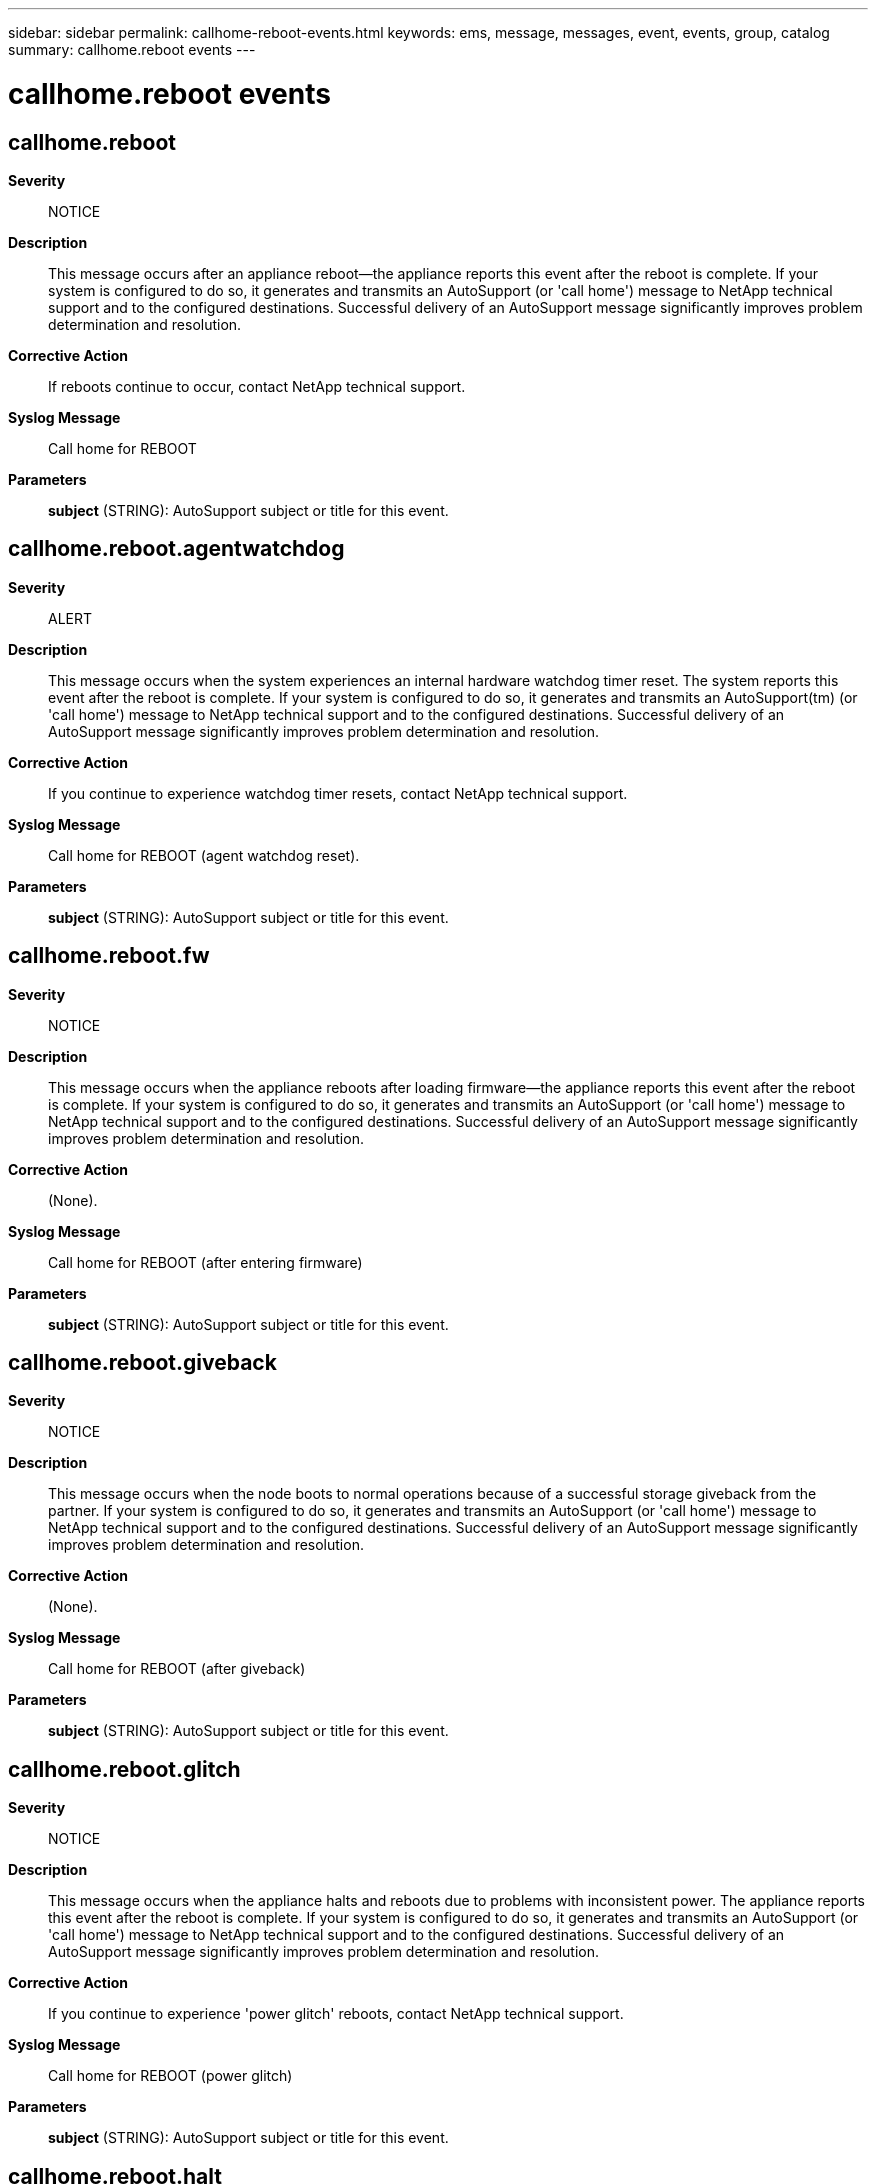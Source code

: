 ---
sidebar: sidebar
permalink: callhome-reboot-events.html
keywords: ems, message, messages, event, events, group, catalog
summary: callhome.reboot events
---

= callhome.reboot events
:toclevels: 1
:hardbreaks:
:nofooter:
:icons: font
:linkattrs:
:imagesdir: ./media/

== callhome.reboot
*Severity*::
NOTICE
*Description*::
This message occurs after an appliance reboot--the appliance reports this event after the reboot is complete. If your system is configured to do so, it generates and transmits an AutoSupport (or 'call home') message to NetApp technical support and to the configured destinations. Successful delivery of an AutoSupport message significantly improves problem determination and resolution.
*Corrective Action*::
If reboots continue to occur, contact NetApp technical support.
*Syslog Message*::
Call home for REBOOT
*Parameters*::
*subject* (STRING): AutoSupport subject or title for this event.

== callhome.reboot.agentwatchdog
*Severity*::
ALERT
*Description*::
This message occurs when the system experiences an internal hardware watchdog timer reset. The system reports this event after the reboot is complete. If your system is configured to do so, it generates and transmits an AutoSupport(tm) (or 'call home') message to NetApp technical support and to the configured destinations. Successful delivery of an AutoSupport message significantly improves problem determination and resolution.
*Corrective Action*::
If you continue to experience watchdog timer resets, contact NetApp technical support.
*Syslog Message*::
Call home for REBOOT (agent watchdog reset).
*Parameters*::
*subject* (STRING): AutoSupport subject or title for this event.

== callhome.reboot.fw
*Severity*::
NOTICE
*Description*::
This message occurs when the appliance reboots after loading firmware--the appliance reports this event after the reboot is complete. If your system is configured to do so, it generates and transmits an AutoSupport (or 'call home') message to NetApp technical support and to the configured destinations. Successful delivery of an AutoSupport message significantly improves problem determination and resolution.
*Corrective Action*::
(None).
*Syslog Message*::
Call home for REBOOT (after entering firmware)
*Parameters*::
*subject* (STRING): AutoSupport subject or title for this event.

== callhome.reboot.giveback
*Severity*::
NOTICE
*Description*::
This message occurs when the node boots to normal operations because of a successful storage giveback from the partner. If your system is configured to do so, it generates and transmits an AutoSupport (or 'call home') message to NetApp technical support and to the configured destinations. Successful delivery of an AutoSupport message significantly improves problem determination and resolution.
*Corrective Action*::
(None).
*Syslog Message*::
Call home for REBOOT (after giveback)
*Parameters*::
*subject* (STRING): AutoSupport subject or title for this event.

== callhome.reboot.glitch
*Severity*::
NOTICE
*Description*::
This message occurs when the appliance halts and reboots due to problems with inconsistent power. The appliance reports this event after the reboot is complete. If your system is configured to do so, it generates and transmits an AutoSupport (or 'call home') message to NetApp technical support and to the configured destinations. Successful delivery of an AutoSupport message significantly improves problem determination and resolution.
*Corrective Action*::
If you continue to experience 'power glitch' reboots, contact NetApp technical support.
*Syslog Message*::
Call home for REBOOT (power glitch)
*Parameters*::
*subject* (STRING): AutoSupport subject or title for this event.

== callhome.reboot.halt
*Severity*::
NOTICE
*Description*::
This message occurs when the appliance reboots after you use the 'halt' command to shut it down. The appliance reports this event after the reboot is complete. If your system is configured to do so, it generates and transmits an AutoSupport (or 'call home') message to NetApp technical support and to the configured destinations. Successful delivery of an AutoSupport message significantly improves problem determination and resolution.
*Corrective Action*::
(None).
*Syslog Message*::
Call home for REBOOT (halt command)
*Parameters*::
*subject* (STRING): AutoSupport subject or title for this event.

== callhome.reboot.ioxm.removal
*Severity*::
NOTICE
*Description*::
This message occurs when the appliance halts and reboots due to the removal of the IOXM without powering down the appliance first. The appliance reports this event after the reboot is complete. If your system is configured to do so, it generates and transmits an AutoSupport (or 'call home') message to NetApp technical support and to the configured destinations. Successful delivery of an AutoSupport message significantly improves problem determination and resolution.
*Corrective Action*::
Do not remove the IOXM without powering down the appliance first.
*Syslog Message*::
Call home for REBOOT (IOXM removal)
*Parameters*::
*subject* (STRING): AutoSupport subject or title for this event.

== callhome.reboot.panic
*Severity*::
ALERT
*Description*::
This message occurs when the appliance reboots after a panic (also known as a 'system crash'). The appliance reports this event after the reboot is complete. If your system is configured to do so, it generates and transmits an AutoSupport (or 'call home') message to NetApp technical support and to the configured destinations. Successful delivery of an AutoSupport message significantly improves problem determination and resolution.
*Corrective Action*::
Contact NetApp technical support.
*Syslog Message*::
Call home for REBOOT (panic)
*Parameters*::
*subject* (STRING): AutoSupport subject or title for this event.

== callhome.reboot.poweron
*Severity*::
NOTICE
*Description*::
This message occurs when the appliance reboots when it is powered on. If your system is configured to do so, it generates and transmits an AutoSupport (or 'call home') message to NetApp technical support and to the configured destinations. Successful delivery of an AutoSupport message significantly improves problem determination and resolution.
*Corrective Action*::
If you continue to experience 'power on' reboots, contact NetApp technical support.
*Syslog Message*::
Call home for REBOOT (power on)
*Parameters*::
*subject* (STRING): AutoSupport subject or title for this event.

== callhome.reboot.reboot
*Severity*::
NOTICE
*Description*::
This message occurs when you reboot the appliance with the 'reboot' command. The appliance reports this event after the reboot is complete. If your system is configured to do so, it generates and transmits an AutoSupport (or 'call home') message to NetApp technical support and to the configured destinations. Successful delivery of an AutoSupport message significantly improves problem determination and resolution.
*Corrective Action*::
(None).
*Syslog Message*::
Call home for REBOOT (reboot command)
*Parameters*::
*subject* (STRING): AutoSupport subject or title for this event.

== callhome.reboot.sk.halt
*Severity*::
NOTICE
*Description*::
This message occurs when the system is halted automatically to prevent damage or possible loss of data. The system reports this event after the reboot is complete. An internal halt might be caused by one of the following reasons: 1. If a disk drive fails and there are no available spares, the system enters degraded mode. The appliance halts automatically to prevent a double disk drive failure, and possible loss of data, if it runs in degraded mode for the time interval given by the following command: "storage raid-options show -name raid.timeout -node local" The default timeout is usually 24 hours. If a spare disk drive becomes available while the system is running in degraded mode, the system immediately begins rebuilding the failed disk drive. 2. The system also halts automatically if the environmental conditions, such as temperature or power, are not within the safe operating limits or are inadequate to prevent possible damage. If your system is configured to do so, it generates and transmits an AutoSupport (or 'call home') message to NetApp technical support and to the configured destinations. Successful delivery of an AutoSupport message significantly improves problem determination and resolution.
*Corrective Action*::
If you continue to experience 'internal halt' reboots, contact NetApp technical support.
*Syslog Message*::
Call home for REBOOT (internal halt)
*Parameters*::
*subject* (STRING): AutoSupport subject or title for this event.

== callhome.reboot.sk.reboot
*Severity*::
NOTICE
*Description*::
This message occurs when you halt, reset, or turn off power to the appliance without completing an orderly halt or shutdown sequence before rebooting. The appliance reports this event after the reboot is complete. To keep your data safe, always use the 'halt' command to halt the appliance, and then wait for an orderly halt or shutdown to be complete before you power down the appliance or perform any hardware maintenance. If your system is configured to do so, it generates and transmits an AutoSupport (or 'call home') message to NetApp technical support and to the configured destinations. Successful delivery of an AutoSupport message significantly improves problem determination and resolution.
*Corrective Action*::
If you continue to experience 'internal reboot' reboots, contact NetApp technical support.
*Syslog Message*::
Call home for REBOOT (internal reboot)
*Parameters*::
*subject* (STRING): AutoSupport subject or title for this event.

== callhome.reboot.sp.rst
*Severity*::
NOTICE
*Description*::
This message occurs when the appliance reboots when it has been reset through the Service Processor (SP) 'system reset' command. If your system is configured to do so, it generates and transmits an AutoSupport (or 'call home') message to NetApp technical support and to the configured destinations. Successful delivery of an AutoSupport message significantly improves problem determination and resolution.
*Corrective Action*::
(None).
*Syslog Message*::
Call home for REBOOT (sp system reset)
*Parameters*::
*subject* (STRING): AutoSupport subject or title for this event.

== callhome.reboot.takeover
*Severity*::
NOTICE
*Description*::
This message occurs when the partner appliance storage is taken over successfully by this appliance. If your system is configured to do so, it generates and transmits an AutoSupport (or 'call home') message to NetApp technical support and to the configured destinations. Successful delivery of an AutoSupport message significantly improves problem determination and resolution.
*Corrective Action*::
If you need assistance, contact NetApp technical support.
*Syslog Message*::
Call home for PARTNER REBOOT (CONTROLLER TAKEOVER)
*Parameters*::
*subject* (STRING): AutoSupport subject or title for this event.

== callhome.reboot.takeover.p
*Severity*::
NOTICE
*Description*::
This message occurs when the partner appliance storage is taken over successfully by this appliance. If your system is configured to do so, it generates and transmits an AutoSupport (or 'call home') message to NetApp technical support and to the configured destinations. Successful delivery of an AutoSupport message significantly improves problem determination and resolution.
*Corrective Action*::
If you need assistance, contact NetApp technical support.
*Syslog Message*::
Call home for PARTNER REBOOT (CONTROLLER TAKEOVER ON PANIC)
*Parameters*::
*subject* (STRING): AutoSupport subject or title for this event.

== callhome.reboot.unknown
*Severity*::
NOTICE
*Description*::
This message occurs after an appliance reboot--the appliance reports this event after the reboot is complete. If your system is configured to do so, it generates and transmits an AutoSupport (or 'call home') message to NetApp technical support and to the configured destinations. Successful delivery of an AutoSupport message significantly improves problem determination and resolution.
*Corrective Action*::
If reboots continue to occur, contact NetApp technical support.
*Syslog Message*::
Call home for REBOOT
*Parameters*::
*subject* (STRING): AutoSupport subject or title for this event.

== callhome.reboot.watchdog
*Severity*::
ALERT
*Description*::
This message occurs when the appliance experiences an internal hardware watchdog timer reset. The appliance reports this event after the reboot is complete. If your system is configured to do so, it generates and transmits an AutoSupport (or 'call home') message to NetApp technical support and to the configured destinations. Successful delivery of an AutoSupport message significantly improves problem determination and resolution.
*Corrective Action*::
If you continue to experience watchdog timer resets, contact NetApp technical support.
*Syslog Message*::
Call home for REBOOT (watchdog reset)
*Parameters*::
*subject* (STRING): AutoSupport subject or title for this event.
